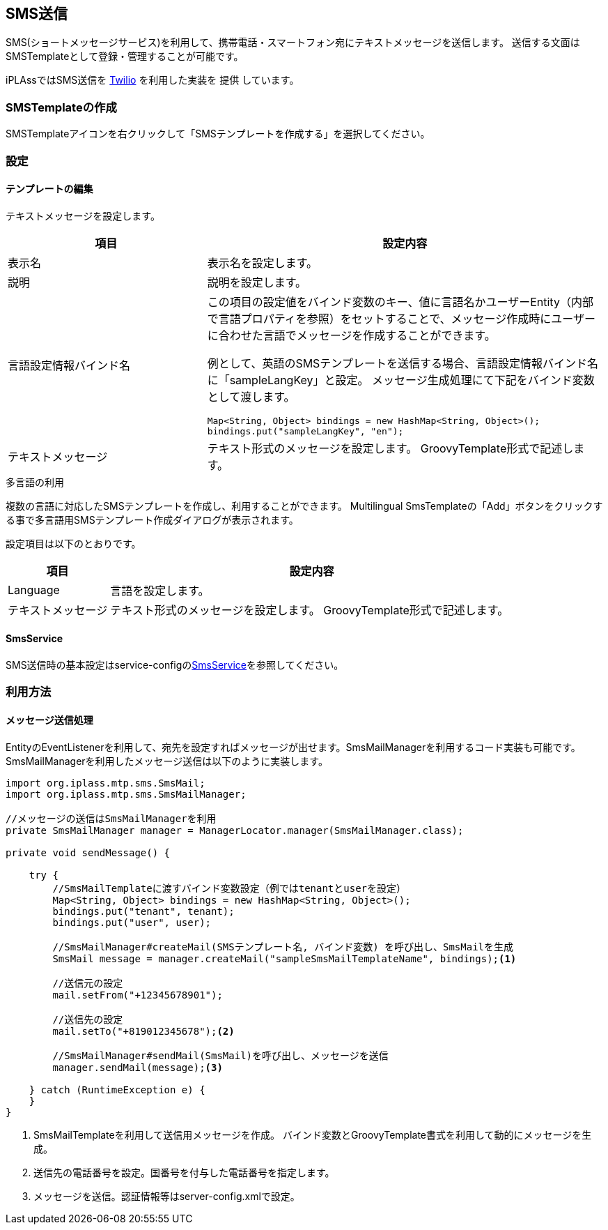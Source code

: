 == SMS送信
SMS(ショートメッセージサービス)を利用して、携帯電話・スマートフォン宛にテキストメッセージを送信します。
送信する文面はSMSTemplateとして登録・管理することが可能です。

iPLAssではSMS送信を link:https://www.twilio.com/[Twilio^] を利用した実装を [.eeonly]#提供# しています。

=== SMSTemplateの作成
SMSTemplateアイコンを右クリックして「SMSテンプレートを作成する」を選択してください。

=== 設定
==== テンプレートの編集
テキストメッセージを設定します。

[cols="1,2a", options="header"]
|===
|項目|設定内容
|表示名|表示名を設定します。
|説明|説明を設定します。
|言語設定情報バインド名|この項目の設定値をバインド変数のキー、値に言語名かユーザーEntity（内部で言語プロパティを参照）をセットすることで、メッセージ作成時にユーザーに合わせた言語でメッセージを作成することができます。

例として、英語のSMSテンプレートを送信する場合、言語設定情報バインド名に「sampleLangKey」と設定。
メッセージ生成処理にて下記をバインド変数として渡します。

[source,java]
----
Map<String, Object> bindings = new HashMap<String, Object>();
bindings.put("sampleLangKey", "en");
----
|テキストメッセージ|テキスト形式のメッセージを設定します。
GroovyTemplate形式で記述します。
|===

.多言語の利用
複数の言語に対応したSMSテンプレートを作成し、利用することができます。
Multilingual SmsTemplateの「Add」ボタンをクリックする事で多言語用SMSテンプレート作成ダイアログが表示されます。

設定項目は以下のとおりです。
[cols="1,4a", options="header"]
|===
|項目|設定内容
|Language|言語を設定します。
|テキストメッセージ|テキスト形式のメッセージを設定します。
GroovyTemplate形式で記述します。
|===

==== SmsService
SMS送信時の基本設定はservice-configの<<../../serviceconfig/index.adoc#SmsService,SmsService>>を参照してください。

=== 利用方法
==== メッセージ送信処理
EntityのEventListenerを利用して、宛先を設定すればメッセージが出せます。SmsMailManagerを利用するコード実装も可能です。
SmsMailManagerを利用したメッセージ送信は以下のように実装します。

[source,java]
----
import org.iplass.mtp.sms.SmsMail;
import org.iplass.mtp.sms.SmsMailManager;

//メッセージの送信はSmsMailManagerを利用
private SmsMailManager manager = ManagerLocator.manager(SmsMailManager.class);

private void sendMessage() {

    try {
        //SmsMailTemplateに渡すバインド変数設定（例ではtenantとuserを設定）
        Map<String, Object> bindings = new HashMap<String, Object>();
        bindings.put("tenant", tenant);
        bindings.put("user", user);

        //SmsMailManager#createMail(SMSテンプレート名, バインド変数) を呼び出し、SmsMailを生成
        SmsMail message = manager.createMail("sampleSmsMailTemplateName", bindings);<1>

        //送信元の設定
        mail.setFrom("+12345678901");

        //送信先の設定
        mail.setTo("+819012345678");<2>

        //SmsMailManager#sendMail(SmsMail)を呼び出し、メッセージを送信
        manager.sendMail(message);<3>

    } catch (RuntimeException e) {
    }
}
----
<1> SmsMailTemplateを利用して送信用メッセージを作成。 バインド変数とGroovyTemplate書式を利用して動的にメッセージを生成。
<2> 送信先の電話番号を設定。国番号を付与した電話番号を指定します。
<3> メッセージを送信。認証情報等はserver-config.xmlで設定。
